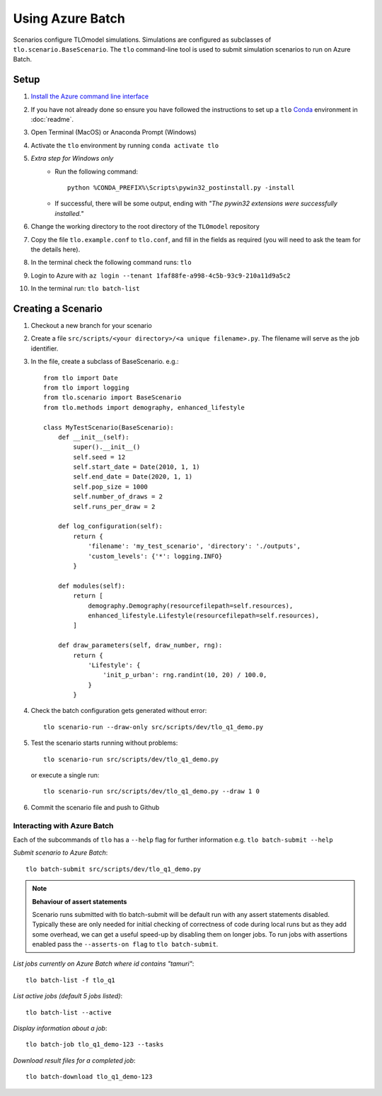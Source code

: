 =================
Using Azure Batch
=================

Scenarios configure TLOmodel simulations. Simulations are configured as subclasses of
``tlo.scenario.BaseScenario``. The ``tlo`` command-line tool is used to submit simulation scenarios to run on
Azure Batch.

Setup
=====

1. `Install the Azure command line interface <https://docs.microsoft.com/en-us/cli/azure/install-azure-cli>`_
2. If you have not already done so ensure you have followed the instructions to set up a ``tlo`` `Conda <https://docs.conda.io/en/latest/>`_ environment in :doc:`readme`.
3. Open Terminal (MacOS) or Anaconda Prompt (Windows)
4. Activate the ``tlo`` environment by running ``conda activate tlo``
5. *Extra step for Windows only*
    * Run the following command::

        python %CONDA_PREFIX%\Scripts\pywin32_postinstall.py -install

    * If successful, there will be some output, ending with *"The pywin32 extensions were successfully installed."*
6. Change the working directory to the root directory of the ``TLOmodel`` repository
7. Copy the file ``tlo.example.conf`` to ``tlo.conf``, and fill in the fields as required (you will need to ask the team for the details here).
8. In the terminal check the following command runs: ``tlo``
9. Login to Azure with ``az login --tenant 1faf88fe-a998-4c5b-93c9-210a11d9a5c2``
10. In the terminal run: ``tlo batch-list``



Creating a Scenario
===================

1. Checkout a new branch for your scenario
2. Create a file ``src/scripts/<your directory>/<a unique filename>.py``. The filename will serve as the job identifier.
3. In the file, create a subclass of BaseScenario. e.g.::

    from tlo import Date
    from tlo import logging
    from tlo.scenario import BaseScenario
    from tlo.methods import demography, enhanced_lifestyle

    class MyTestScenario(BaseScenario):
        def __init__(self):
            super().__init__()
            self.seed = 12
            self.start_date = Date(2010, 1, 1)
            self.end_date = Date(2020, 1, 1)
            self.pop_size = 1000
            self.number_of_draws = 2
            self.runs_per_draw = 2

        def log_configuration(self):
            return {
                'filename': 'my_test_scenario', 'directory': './outputs',
                'custom_levels': {'*': logging.INFO}
            }

        def modules(self):
            return [
                demography.Demography(resourcefilepath=self.resources),
                enhanced_lifestyle.Lifestyle(resourcefilepath=self.resources),
            ]

        def draw_parameters(self, draw_number, rng):
            return {
                'Lifestyle': {
                    'init_p_urban': rng.randint(10, 20) / 100.0,
                }
            }

4. Check the batch configuration gets generated without error::

    tlo scenario-run --draw-only src/scripts/dev/tlo_q1_demo.py

5. Test the scenario starts running without problems::

    tlo scenario-run src/scripts/dev/tlo_q1_demo.py

   or execute a single run::

        tlo scenario-run src/scripts/dev/tlo_q1_demo.py --draw 1 0

6. Commit the scenario file and push to Github

Interacting with Azure Batch
----------------------------

Each of the subcommands of ``tlo`` has a ``--help`` flag for further information e.g. ``tlo batch-submit --help``

*Submit scenario to Azure Batch*::

    tlo batch-submit src/scripts/dev/tlo_q1_demo.py
    
.. note:: **Behaviour of assert statements**

   Scenario runs submitted with tlo batch-submit will be default run with any assert statements disabled.
   Typically these are only needed for initial checking of correctness of code during local runs but as they add some overhead, 
   we can get a useful speed-up by disabling them on longer jobs. 
   To run jobs with assertions enabled pass the ``--asserts-on flag`` to ``tlo batch-submit``.

*List jobs currently on Azure Batch where id contains "tamuri"*::

    tlo batch-list -f tlo_q1

*List active jobs (default 5 jobs listed)*::

    tlo batch-list --active

*Display information about a job*::

    tlo batch-job tlo_q1_demo-123 --tasks

*Download result files for a completed job*::

    tlo batch-download tlo_q1_demo-123

